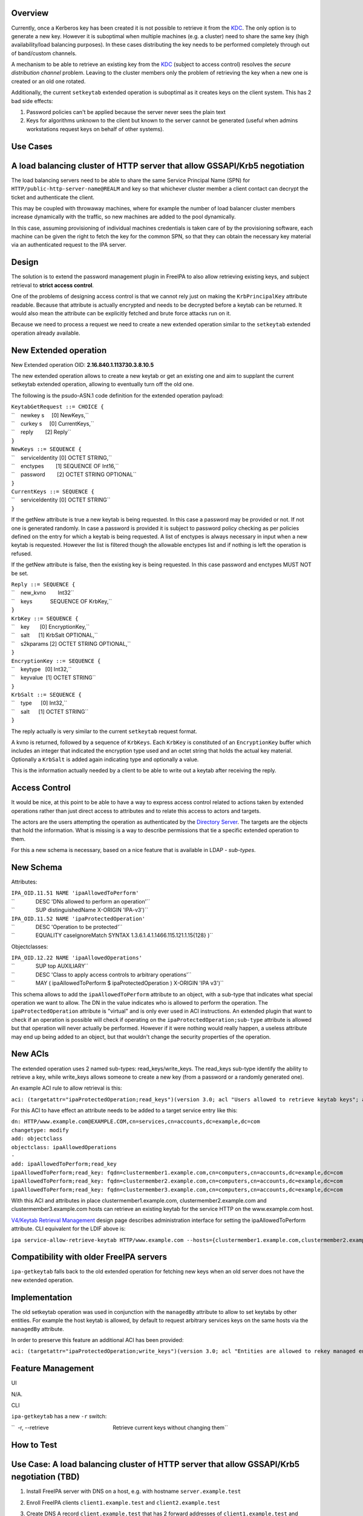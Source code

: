Overview
--------

Currently, once a Kerberos key has been created it is not possible to
retrieve it from the `KDC <Kerberos>`__. The only option is to generate
a new key. However it is suboptimal when multiple machines (e.g. a
cluster) need to share the same key (high availability/load balancing
purposes). In these cases distributing the key needs to be performed
completely through out of band/custom channels.

A mechanism to be able to retrieve an existing key from the
`KDC <Kerberos>`__ (subject to access control) resolves the *secure
distribution channel* problem. Leaving to the cluster members only the
problem of retrieving the key when a new one is created or an old one
rotated.

Additionally, the current ``setkeytab`` extended operation is suboptimal
as it creates keys on the client system. This has 2 bad side effects:

#. Password policies can't be applied because the server never sees the
   plain text
#. Keys for algorithms unknown to the client but known to the server
   cannot be generated (useful when admins workstations request keys on
   behalf of other systems).



Use Cases
---------

.. _a_load_balancing_cluster_of_http_server_that_allow_gssapikrb5_negotiation:

A load balancing cluster of HTTP server that allow GSSAPI/Krb5 negotiation
----------------------------------------------------------------------------------------------

The load balancing servers need to be able to share the same Service
Principal Name (SPN) for ``HTTP/public-http-server-name@REALM`` and key
so that whichever cluster member a client contact can decrypt the ticket
and authenticate the client.

This may be coupled with throwaway machines, where for example the
number of load balancer cluster members increase dynamically with the
traffic, so new machines are added to the pool dynamically.

In this case, assuming provisioning of individual machines credentials
is taken care of by the provisioning software, each machine can be given
the right to fetch the key for the common SPN, so that they can obtain
the necessary key material via an authenticated request to the IPA
server.

Design
------

The solution is to extend the password management plugin in FreeIPA to
also allow retrieving existing keys, and subject retrieval to **strict
access control**.

One of the problems of designing access control is that we cannot rely
just on making the ``KrbPrincipalKey`` attribute readable. Because that
attribute is actually encrypted and needs to be decrypted before a
keytab can be returned. It would also mean the attribute can be
explicitly fetched and brute force attacks run on it.

Because we need to process a request we need to create a new extended
operation similar to the ``setkeytab`` extended operation already
available.

.. _new_extended_operation:

New Extended operation
----------------------------------------------------------------------------------------------

New Extended operation OID: **2.16.840.1.113730.3.8.10.5**

The new extended operation allows to create a new keytab or get an
existing one and aim to supplant the current setkeytab extended
operation, allowing to eventually turn off the old one.

The following is the psudo-ASN.1 code definition for the extended
operation payload:

| ``KeytabGetRequest ::= CHOICE {``
| ``    newkey s     [0] NewKeys,``
| ``    curkey s     [0] CurrentKeys,``
| ``    reply        [2] Reply``
| ``}``
| ``NewKeys ::= SEQUENCE {``
| ``    serviceIdentity [0] OCTET STRING,``
| ``    enctypes        [1] SEQUENCE OF Int16,``
| ``    password        [2] OCTET STRING OPTIONAL``
| ``}``

| ``CurrentKeys ::= SEQUENCE {``
| ``    serviceIdentity [0] OCTET STRING``
| ``}``

If the getNew attribute is true a new keytab is being requested. In this
case a password may be provided or not. If not one is generated
randomly. In case a password is provided it is subject to password
policy checking as per policies defined on the entry for which a keytab
is being requested. A list of enctypes is always necessary in input when
a new keytab is requested. However the list is filtered though the
allowable enctypes list and if nothing is left the operation is refused.

If the getNew attribute is false, then the existing key is being
requested. In this case password and enctypes MUST NOT be set.

| ``Reply ::= SEQUENCE {``
| ``    new_kvno        Int32``
| ``    keys            SEQUENCE OF KrbKey,``
| ``}``

| ``KrbKey ::= SEQUENCE {``
| ``    key       [0] EncryptionKey,``
| ``    salt      [1] KrbSalt OPTIONAL,``
| ``    s2kparams [2] OCTET STRING OPTIONAL,``
| ``}``

| ``EncryptionKey ::= SEQUENCE {``
| ``    keytype   [0] Int32,``
| ``    keyvalue  [1] OCTET STRING``
| ``}``

| ``KrbSalt ::= SEQUENCE {``
| ``    type      [0] Int32,``
| ``    salt      [1] OCTET STRING``
| ``}``

The reply actually is very similar to the current ``setkeytab`` request
format.

A kvno is returned, followed by a sequence of ``KrbKeys``. Each
``KrbKey`` is constituted of an ``EncryptionKey`` buffer which includes
an integer that indicated the encryption type used and an octet string
that holds the actual key material. Optionally a ``KrbSalt`` is added
again indicating type and optionally a value.

This is the information actually needed by a client to be able to write
out a keytab after receiving the reply.

.. _access_control:

Access Control
----------------------------------------------------------------------------------------------

It would be nice, at this point to be able to have a way to express
access control related to actions taken by extended operations rather
than just direct access to attributes and to relate this access to
actors and targets.

The actors are the users attempting the operation as authenticated by
the `Directory Server <Directory_Server>`__. The targets are the objects
that hold the information. What is missing is a way to describe
permissions that tie a specific extended operation to them.

For this a new schema is necessary, based on a nice feature that is
available in LDAP - *sub-types*.

.. _new_schema:

New Schema
----------------------------------------------------------------------------------------------

Attributes:

| ``IPA_OID.11.51 NAME 'ipaAllowedToPerform'``
| ``              DESC 'DNs allowed to perform an operation'``
| ``              SUP distinguishedName X-ORIGIN 'IPA-v3')``
| ``IPA_OID.11.52 NAME 'ipaProtectedOperation'``
| ``              DESC 'Operation to be protected'``
| ``              EQUALITY caseIgnoreMatch SYNTAX 1.3.6.1.4.1.1466.115.121.1.15{128} )``

Objectclasses:

| ``IPA_OID.12.22 NAME 'ipaAllowedOperations'``
| ``              SUP top AUXILIARY``
| ``              DESC 'Class to apply access controls to arbitrary operations'``
| ``              MAY ( ipaAllowedToPerform $ ipaProtectedOperation ) X-ORIGIN 'IPA v3')``

This schema allows to add the ``ipaAllowedToPerform`` attribute to an
object, with a sub-type that indicates what special operation we want to
allow. The DN in the value indicates who is allowed to perform the
operation. The ``ipaProtectedOperation`` attribute is "virtual" and is
only ever used in ACI instructions. An extended plugin that want to
check if an operation is possible will check if operating on the
``ipaProtectedOperation;sub-type`` attribute is allowed but that
operation will never actually be performed. However if it were nothing
would really happen, a useless attribute may end up being added to an
object, but that wouldn't change the security properties of the
operation.

.. _new_acis:

New ACIs
----------------------------------------------------------------------------------------------

The extended operation uses 2 named sub-types: read_keys/write_keys. The
read_keys sub-type identify the ability to retrieve a key, while
write_keys allows someone to create a new key (from a password or a
randomly generated one).

An example ACI rule to allow retrieval is this:

``aci: (targetattr="ipaProtectedOperation;read_keys")(version 3.0; acl "Users allowed to retrieve keytab keys"; allow(read) userattr="ipaAllowedToPerform;read_keys#USERDN";)``

For this ACI to have effect an attribute needs to be added to a target
service entry like this:

| ``dn: HTTP/www.example.com@EXAMPLE.COM,cn=services,cn=accounts,dc=example,dc=com``
| ``changetype: modify``
| ``add: objectclass``
| ``objectclass: ipaAllowedOperations``
| ``-``
| ``add: ipaAllowedToPerform;read_key``
| ``ipaAllowedToPerform;read_key: fqdn=clustermember1.example.com,cn=computers,cn=accounts,dc=example,dc=com``
| ``ipaAllowedToPerform;read_key: fqdn=clustermember2.example.com,cn=computers,cn=accounts,dc=example,dc=com``
| ``ipaAllowedToPerform;read_key: fqdn=clustermember3.example.com,cn=computers,cn=accounts,dc=example,dc=com``

With this ACI and attributes in place clustermember1.example.com,
clustermember2.example.com and clustermember3.example.com hosts can
retrieve an existing keytab for the service HTTP on the www.example.com
host.

`V4/Keytab Retrieval Management <V4/Keytab_Retrieval_Management>`__
design page describes administration interface for setting the
ipaAllowedToPerform attribute. CLI equivalent for the LDIF above is:

``ipa service-allow-retrieve-keytab HTTP/www.example.com --hosts={clustermember1.example.com,clustermember2.example.com,clustermember3.example.com}``

.. _compatibility_with_older_freeipa_servers:

Compatibility with older FreeIPA servers
----------------------------------------------------------------------------------------------

``ipa-getkeytab`` falls back to the old extended operation for fetching
new keys when an old server does not have the new extended operation.

Implementation
--------------

The old setkeytab operation was used in conjunction with the
``managedBy`` attribute to allow to set keytabs by other entities. For
example the host keytab is allowed, by default to request arbitrary
services keys on the same hosts via the ``managedBy`` attribute.

In order to preserve this feature an additional ACI has been provided:

``aci: (targetattr="ipaProtectedOperation;write_keys")(version 3.0; acl "Entities are allowed to rekey managed entries"; allow(write) userattr="managedby#USERDN";)``



Feature Management
------------------

UI

N/A.

CLI

``ipa-getkeytab`` has a new ``-r`` switch:

``  -r, --retrieve                                           Retrieve current keys without changing them``

.. _how_to_test28:

How to Test
-----------

.. _use_case_a_load_balancing_cluster_of_http_server_that_allow_gssapikrb5_negotiation_tbd:

Use Case: A load balancing cluster of HTTP server that allow GSSAPI/Krb5 negotiation (TBD)
----------------------------------------------------------------------------------------------

#. Install FreeIPA server with DNS on a host, e.g. with hostname
   ``server.example.test``
#. Enroll FreeIPA clients ``client1.example.test`` and
   ``client2.example.test``
#. Create DNS A record ``client.example.test`` that has 2 forward
   addresses of ``client1.example.test`` and ``client2.example.test``
#. Add a new host ``client.example.test`` - there will be no client
   enrolled to it:

      ``ipa host-add client.example.test``

#. Add a new service HTTP/client.example.test:

      ``ipa service-add HTTP/client.example.test``

#. Allow ``client1.example.test`` and ``client2.example.test`` to read
   ``client.example.test`` Kerberos key by configuring
   ``ipaAllowedToPerform;read_key`` attribute following the example in
   `New ACIs <#New_ACIs>`__ section.

      ``ipa service-allow-retrieve-keytab HTTP/client.example.test --hosts={client1.example.test,client2.example.test}``

#. On both ``client1.example.test`` and ``client2.example.test`` read
   the keytab for ``client.example.test``

      ``ipa-getkeytab -r -s server.example.test -p HTTP/client.example.test -k /etc/httpd/conf/client.keytab``

#. Configure Apache with mod_auth_kerb on both clients and secure it
   with Kerberos
#. With any FreeIPA user with valid Kerberos ticket, try to access web
   server on ``client.example.test``. It should work fine whether
   forwarded to ``client1.example.test`` or ``client2.example.test``

`Category:FreeIPA V4 Test Plan <Category:FreeIPA_V4_Test_Plan>`__
`Category:FreeIPA Test Plan <Category:FreeIPA_Test_Plan>`__
